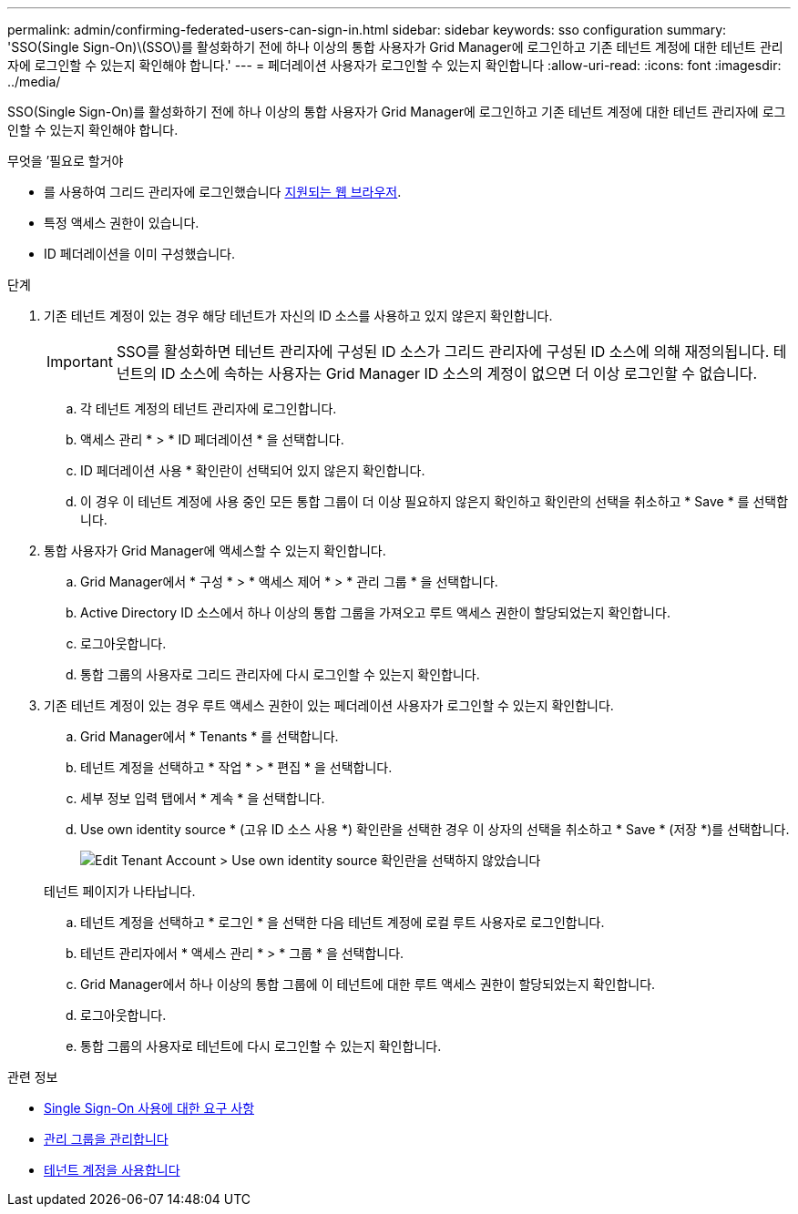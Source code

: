 ---
permalink: admin/confirming-federated-users-can-sign-in.html 
sidebar: sidebar 
keywords: sso configuration 
summary: 'SSO(Single Sign-On)\(SSO\)를 활성화하기 전에 하나 이상의 통합 사용자가 Grid Manager에 로그인하고 기존 테넌트 계정에 대한 테넌트 관리자에 로그인할 수 있는지 확인해야 합니다.' 
---
= 페더레이션 사용자가 로그인할 수 있는지 확인합니다
:allow-uri-read: 
:icons: font
:imagesdir: ../media/


[role="lead"]
SSO(Single Sign-On)를 활성화하기 전에 하나 이상의 통합 사용자가 Grid Manager에 로그인하고 기존 테넌트 계정에 대한 테넌트 관리자에 로그인할 수 있는지 확인해야 합니다.

.무엇을 &#8217;필요로 할거야
* 를 사용하여 그리드 관리자에 로그인했습니다 xref:../admin/web-browser-requirements.adoc[지원되는 웹 브라우저].
* 특정 액세스 권한이 있습니다.
* ID 페더레이션을 이미 구성했습니다.


.단계
. 기존 테넌트 계정이 있는 경우 해당 테넌트가 자신의 ID 소스를 사용하고 있지 않은지 확인합니다.
+

IMPORTANT: SSO를 활성화하면 테넌트 관리자에 구성된 ID 소스가 그리드 관리자에 구성된 ID 소스에 의해 재정의됩니다. 테넌트의 ID 소스에 속하는 사용자는 Grid Manager ID 소스의 계정이 없으면 더 이상 로그인할 수 없습니다.

+
.. 각 테넌트 계정의 테넌트 관리자에 로그인합니다.
.. 액세스 관리 * > * ID 페더레이션 * 을 선택합니다.
.. ID 페더레이션 사용 * 확인란이 선택되어 있지 않은지 확인합니다.
.. 이 경우 이 테넌트 계정에 사용 중인 모든 통합 그룹이 더 이상 필요하지 않은지 확인하고 확인란의 선택을 취소하고 * Save * 를 선택합니다.


. 통합 사용자가 Grid Manager에 액세스할 수 있는지 확인합니다.
+
.. Grid Manager에서 * 구성 * > * 액세스 제어 * > * 관리 그룹 * 을 선택합니다.
.. Active Directory ID 소스에서 하나 이상의 통합 그룹을 가져오고 루트 액세스 권한이 할당되었는지 확인합니다.
.. 로그아웃합니다.
.. 통합 그룹의 사용자로 그리드 관리자에 다시 로그인할 수 있는지 확인합니다.


. 기존 테넌트 계정이 있는 경우 루트 액세스 권한이 있는 페더레이션 사용자가 로그인할 수 있는지 확인합니다.
+
.. Grid Manager에서 * Tenants * 를 선택합니다.
.. 테넌트 계정을 선택하고 * 작업 * > * 편집 * 을 선택합니다.
.. 세부 정보 입력 탭에서 * 계속 * 을 선택합니다.
.. Use own identity source * (고유 ID 소스 사용 *) 확인란을 선택한 경우 이 상자의 선택을 취소하고 * Save * (저장 *)를 선택합니다.
+
image::../media/sso_uses_own_identity_source_for_tenant.png[Edit Tenant Account > Use own identity source 확인란을 선택하지 않았습니다]

+
테넌트 페이지가 나타납니다.

.. 테넌트 계정을 선택하고 * 로그인 * 을 선택한 다음 테넌트 계정에 로컬 루트 사용자로 로그인합니다.
.. 테넌트 관리자에서 * 액세스 관리 * > * 그룹 * 을 선택합니다.
.. Grid Manager에서 하나 이상의 통합 그룹에 이 테넌트에 대한 루트 액세스 권한이 할당되었는지 확인합니다.
.. 로그아웃합니다.
.. 통합 그룹의 사용자로 테넌트에 다시 로그인할 수 있는지 확인합니다.




.관련 정보
* xref:requirements-for-sso.adoc[Single Sign-On 사용에 대한 요구 사항]
* xref:managing-admin-groups.adoc[관리 그룹을 관리합니다]
* xref:../tenant/index.adoc[테넌트 계정을 사용합니다]


